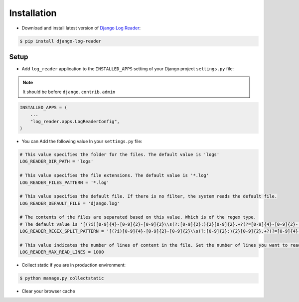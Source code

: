 Installation
============

* Download and install latest version of `Django Log Reader`_:

.. code-block:: console

    $ pip install django-log-reader

Setup
-------

* Add ``log_reader`` application to the ``INSTALLED_APPS`` setting of your Django project ``settings.py`` file:

.. note::
    It should be before ``django.contrib.admin``

.. code-block:: python

    INSTALLED_APPS = (
        ...
        "log_reader.apps.LogReaderConfig",
    )

* You can Add the following value In your ``settings.py`` file:

.. code-block:: python

    # This value specifies the folder for the files. The default value is 'logs'
    LOG_READER_DIR_PATH = 'logs'

    # This value specifies the file extensions. The default value is '*.log'
    LOG_READER_FILES_PATTERN = '*.log'

    # This value specifies the default file. If there is no filter, the system reads the default file.
    LOG_READER_DEFAULT_FILE = 'django.log'

    # The contents of the files are separated based on this value. Which is of the regex type.
    # The default value is '[(?i)[0-9]{4}-[0-9]{2}-[0-9]{2}\\s(?:[0-9]{2}:){2}[0-9]{2}.+?(?=[0-9]{4}-[0-9]{2}-[0-9]{2}\\s(?:[0-9]{2}:){2}[0-9]{2}|$)'
    LOG_READER_REGEX_SPLIT_PATTERN = '[(?i)[0-9]{4}-[0-9]{2}-[0-9]{2}\\s(?:[0-9]{2}:){2}[0-9]{2}.+?(?=[0-9]{4}-[0-9]{2}-[0-9]{2}\\s(?:[0-9]{2}:){2}[0-9]{2}|$)'

    # This value indicates the number of lines of content in the file. Set the number of lines you want to read to this value.
    LOG_READER_MAX_READ_LINES = 1000


* Collect static if you are in production environment:

.. code-block:: console

    $ python manage.py collectstatic

* Clear your browser cache


.. _Django Log Reader: https://pypi.org/project/django-admin-two-factor/

